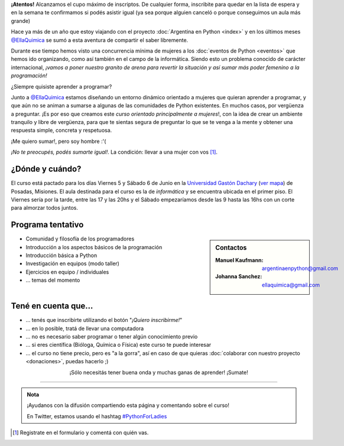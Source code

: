 .. title: Python for Ladies / Python para chicas
.. slug: python-for-ladies
.. date: 2015-04-19 23:42:27 UTC-03:00
.. tags: 
.. category: 
.. link: 
.. description: 
.. type: text

.. class:: alert alert-warning

   **¡Atentos!** Alcanzamos el cupo máximo de inscriptos. De cualquier
   forma, inscribite para quedar en la lista de espera y en la semana
   te confirmamos si podés asistir igual (ya sea porque alguien
   canceló o porque conseguimos un aula más grande)


.. image:: flyer.thumbnail.jpg
   :target: flyer.jpg
   :align: right
   :width: 410px

Hace ya más de un año que estoy viajando con el proyecto
:doc:`Argentina en Python <index>` y en los últimos meses
`@EllaQuimica`_ se sumó a esta aventura de compartir el saber
libremente.

Durante ese tiempo hemos visto una concurrencia mínima de mujeres a
los :doc:`eventos de Python <eventos>` que hemos ido organizando, como
así también en el campo de la informática. Siendo esto un problema
conocido de carácter internacional, *¡vamos a poner nuestro granito de
arena para revertir la situación y así sumar más poder femenino a la
programación!*

.. class:: lead

   ¿Siempre quisiste aprender a programar?

Junto a `@EllaQuimica`_ estamos diseñando un entorno dinámico
orientado a mujeres que quieran aprender a programar, y que aún no se
animan a sumarse a algunas de las comunidades de Python existentes. En
muchos casos, por vergüenza a preguntar. ¡Es por eso que creamos este
*curso orientado principalmente a mujeres*!, con la idea de crear un
ambiente tranquilo y libre de vergüenza, para que te sientas segura de
preguntar lo que se te venga a la mente y obtener una respuesta
simple, concreta y respetuosa.

.. class:: lead

   ¡Me quiero sumar!, pero soy hombre :'(

*¡No te preocupés, podés sumarte igual!*. La condición: llevar a una
mujer con vos [#]_.

¿Dónde y cuándo?
----------------

El curso está pactado para los días Viernes 5 y Sábado 6 de Junio en
la `Universidad Gastón Dachary <http://ugd.edu.ar/>`_ (`ver mapa`_) de
Posadas, Misiones. El aula destinada para el curso es la de
*informática* y se encuentra ubicada en el primer piso. El Viernes
sería por la tarde, entre las 17 y las 20hs y el Sábado empezaríamos
desde las 9 hasta las 16hs con un corte para almorzar todos juntos.

.. _ver mapa: http://www.openstreetmap.org/way/263648661


Programa tentativo
------------------

.. sidebar:: Contactos

   :Manuel Kaufmann:
      argentinaenpython@gmail.com
   :Johanna Sanchez:
      ellaquimica@gmail.com


* Comunidad y filosofía de los programadores
* Introducción a los aspectos básicos de la programación
* Introducción básica a Python
* Investigación en equipos (modo taller)
* Ejercicios en equipo / individuales
* ... temas del momento


Tené en cuenta que...
---------------------

* ... tenés que inscribirte utilizando el botón "*¡Quiero inscribirme!*"

* ... en lo posible, tratá de llevar una computadora

* ... no es necesario saber programar o tener algún conocimiento previo

* ... si eres científica (Bióloga, Química o Física) este curso te
  puede interesar

* ... el curso no tiene precio, pero es "a la gorra", así en caso de
  que quieras :doc:`colaborar con nuestro proyecto <donaciones>`,
  puedas hacerlo ;)


.. raw:: html

   <div style="text-align: center; margin-top: 25px; margin-bottom: 25px;">
     <a class="btn btn-lg btn-primary" target="_blank" href="https://docs.google.com/forms/d/1PswRc-WONwchpD2PuGqgu1xGwPyYVhdK9nJPJHc0_Tw/viewform">
       ¡Quiero inscribirme!
     </a>
   </div>

.. class:: lead align-center

   ¡Sólo necesitás tener buena onda y muchas ganas de aprender! ¡Sumate!

----

.. admonition:: Nota

   ¡Ayudanos con la difusión compartiendo esta página y comentando
   sobre el curso!

   En Twitter, estamos usando el hashtag `#PythonForLadies`_

.. [#] Registrate en el formulario y comentá con quién vas.


.. _@EllaQuimica: https://twitter.com/EllaQuimica
.. _#PythonForLadies: https://twitter.com/hashtag/pythonforladies?f=realtime
